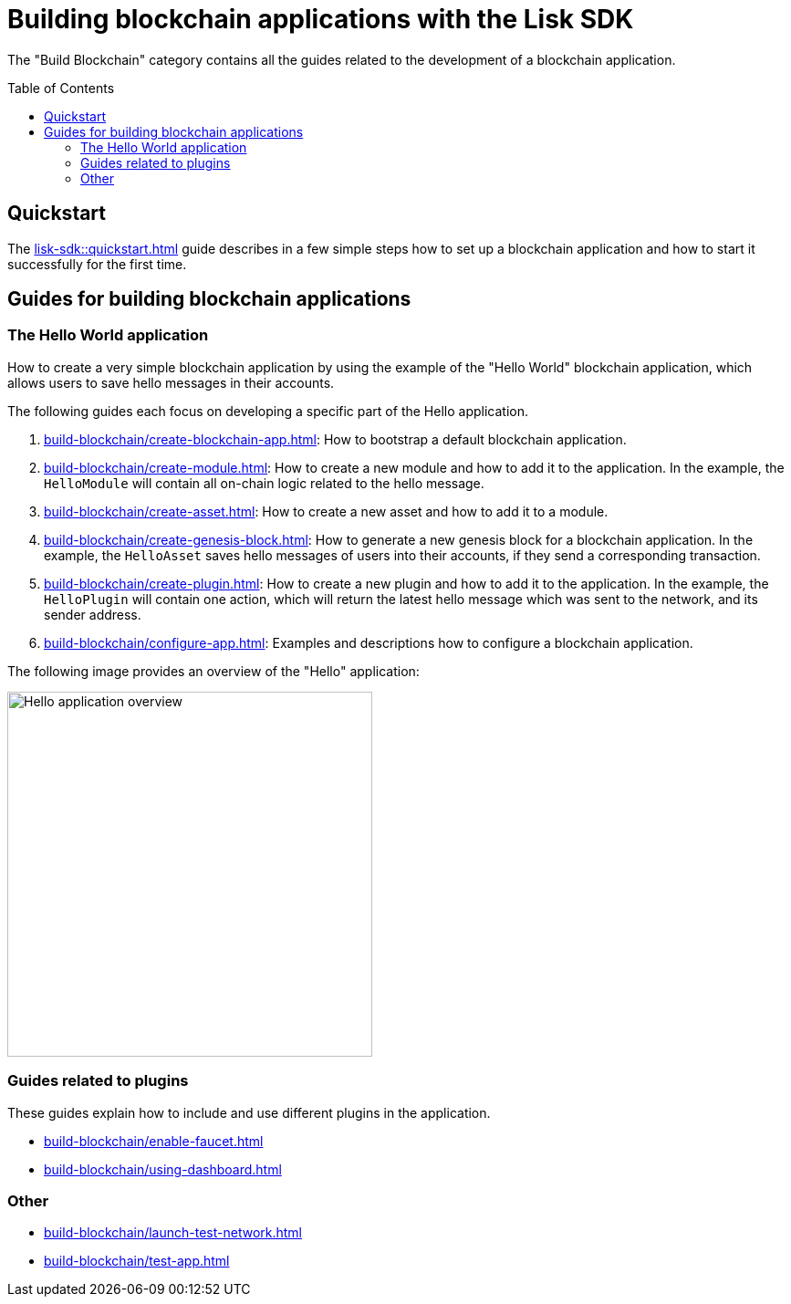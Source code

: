 = Building blockchain applications with the Lisk SDK
:toc: preamble
:url_guide_app: build-blockchain/create-blockchain-app.adoc
:url_guide_config: build-blockchain/configure-app.adoc
:url_guide_genesisblock: build-blockchain/create-genesis-block.adoc
:url_guide_module: build-blockchain/create-module.adoc
:url_guide_asset: build-blockchain/create-asset.adoc
:url_guide_plugin: build-blockchain/create-plugin.adoc
:url_guide_quickstart: lisk-sdk::quickstart.adoc
:url_guide_faucet: build-blockchain/enable-faucet.adoc
:url_guide_dashboard: build-blockchain/using-dashboard.adoc
:url_guide_launch: build-blockchain/launch-test-network.adoc
:url_guide_test: build-blockchain/test-app.adoc

The "Build Blockchain" category contains all the guides related to the development of a blockchain application.

== Quickstart

The xref:{url_guide_quickstart}[] guide describes in a few simple steps how to set up a blockchain application and how to start it successfully for the first time.

== Guides for building blockchain applications

=== The Hello World application

How to create a very simple blockchain application by using the example of the "Hello World" blockchain application, which allows users to save hello messages in their accounts.

The following guides each focus on developing a specific part of the Hello application.

. xref:{url_guide_app}[]: How to bootstrap a default blockchain application.
. xref:{url_guide_module}[]: How to create a new module and how to add it to the application.
In the example, the `HelloModule` will contain all on-chain logic related to the hello message.
. xref:{url_guide_asset}[]: How to create a new asset and how to add it to a module.
. xref:{url_guide_genesisblock}[]: How to generate a new genesis block for a blockchain application.
In the example, the `HelloAsset` saves hello messages of users into their accounts, if they send a corresponding transaction.
. xref:{url_guide_plugin}[]: How to create a new plugin and how to add it to the application.
In the example, the `HelloPlugin` will contain one action, which will return the latest hello message which was sent to the network, and its sender address.
. xref:{url_guide_config}[]: Examples and descriptions how to configure a blockchain application.

The following image provides an overview of the "Hello" application:

image:guides/hello-overview.png[Hello application overview,400]

=== Guides related to plugins

These guides explain how to include and use different plugins in the application.

* xref:{url_guide_faucet}[]
* xref:{url_guide_dashboard}[]

=== Other
* xref:{url_guide_launch}[]
* xref:{url_guide_test}[]

